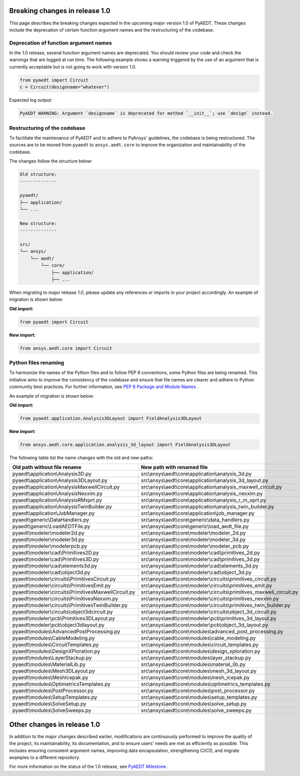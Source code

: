 .. _release_1_0:

Breaking changes in release 1.0
===============================

This page describes the breaking changes expected in the upcoming major version 1.0 of PyAEDT.
These changes include the deprecation of certain function argument names and the restructuring
of the codebase.

Deprecation of function argument names
--------------------------------------

In the 1.0 release, several function argument names are deprecated. You should review 
your code and check the warnings that are logged at run time.
The following example shows a warning triggered by the use of an argument that is currently acceptable but is not going to work with version 1.0.

.. code-block:: python

    from pyaedt import Circuit
    c = Circuit(designname="whatever")

Expected log output:

.. code-block:: text

    PyAEDT WARNING: Argument `designname` is deprecated for method `__init__`; use `design` instead.

Restructuring of the codebase
-----------------------------

To facilitate the maintenance of PyAEDT and to adhere to PyAnsys' guidelines, the codebase
is being restructured. The sources are to be moved from ``pyaedt`` to ``ansys.aedt.core``
to improve the organization and maintainability of the codebase.

The changes follow the structure below:

.. code-block:: text

    Old structure:
    --------------

    pyaedt/
    ├── application/
    └── ...

    New structure:
    --------------

    src/
    └── ansys/
        └── aedt/
            └── core/
                ├── application/
                ├── ...

When migrating to major release `1.0`, please update any references or imports in your project
accordingly. An example of migration is shown below:

**Old import:**

.. code-block:: python

    from pyaedt import Circuit    

**New import:**

.. code-block:: python

    from ansys.aedt.core import Circuit

Python files renaming
---------------------

To harmonize the names of the Python files and to follow PEP 8 conventions, some Python
files are being renamed. This initiative aims to improve the consistency of the codebase
and ensure that file names are clearer and adhere to Python community best practices.
For further information, see
`PEP 8 Package and Module Names <https://peps.python.org/pep-0008/#package-and-module-names>`_ .

An example of migration is shown below:

**Old import:**

.. code-block:: python

    from pyaedt.application.Analysis3DLayout import FieldAnalysis3DLayout

**New import:**

.. code-block:: python

    from ansys.aedt.core.application.analysis_3d_layout import FieldAnalysis3DLayout

The following table list the name changes with the old and new paths:

+----------------------------------------------------------------+--------------------------------------------------------------------------+
| Old path without file rename                                   | New path with renamed file                                               |
+================================================================+==========================================================================+
| pyaedt\\application\\Analysis3D.py                             | src\\ansys\\aedt\\core\\application\\analysis_3d.py                      |
+----------------------------------------------------------------+--------------------------------------------------------------------------+
| pyaedt\\application\\Analysis3DLayout.py                       | src\\ansys\\aedt\\core\\application\\analysis_3d_layout.py               |
+----------------------------------------------------------------+--------------------------------------------------------------------------+
| pyaedt\\application\\AnalysisMaxwellCircuit.py                 | src\\ansys\\aedt\\core\\application\\analysis_maxwell_circuit.py         |
+----------------------------------------------------------------+--------------------------------------------------------------------------+
| pyaedt\\application\\AnalysisNexxim.py                         | src\\ansys\\aedt\\core\\application\\analysis_nexxim.py                  |
+----------------------------------------------------------------+--------------------------------------------------------------------------+
| pyaedt\\application\\AnalysisRMxprt.py                         | src\\ansys\\aedt\\core\\application\\analysis_r_m_xprt.py                |
+----------------------------------------------------------------+--------------------------------------------------------------------------+
| pyaedt\\application\\AnalysisTwinBuilder.py                    | src\\ansys\\aedt\\core\\application\\analysis_twin_builder.py            |
+----------------------------------------------------------------+--------------------------------------------------------------------------+
| pyaedt\\application\\JobManager.py                             | src\\ansys\\aedt\\core\\application\\job_manager.py                      |
+----------------------------------------------------------------+--------------------------------------------------------------------------+
| pyaedt\\generic\\DataHandlers.py                               | src\\ansys\\aedt\\core\\generic\\data_handlers.py                        |
+----------------------------------------------------------------+--------------------------------------------------------------------------+
| pyaedt\\generic\\LoadAEDTFile.py                               | src\\ansys\\aedt\\core\\generic\\load_aedt_file.py                       |
+----------------------------------------------------------------+--------------------------------------------------------------------------+
| pyaedt\\modeler\\modeler2d.py                                  | src\\ansys\\aedt\\core\\modeler\\modeler_2d.py                           |
+----------------------------------------------------------------+--------------------------------------------------------------------------+
| pyaedt\\modeler\\modeler3d.py                                  | src\\ansys\\aedt\\core\\modeler\\modeler_3d.py                           |
+----------------------------------------------------------------+--------------------------------------------------------------------------+
| pyaedt\\modeler\\modelerpcb.py                                 | src\\ansys\\aedt\\core\\modeler\\modeler_pcb.py                          |
+----------------------------------------------------------------+--------------------------------------------------------------------------+
| pyaedt\\modeler\\cad\\Primitives2D.py                          | src\\ansys\\aedt\\core\\modeler\\cad\\primitives_2d.py                   |
+----------------------------------------------------------------+--------------------------------------------------------------------------+
| pyaedt\\modeler\\cad\\Primitives3D.py                          | src\\ansys\\aedt\\core\\modeler\\cad\\primitives_3d.py                   |
+----------------------------------------------------------------+--------------------------------------------------------------------------+
| pyaedt\\modeler\\cad\\elements3d.py                            | src\\ansys\\aedt\\core\\modeler\\cad\\elements_3d.py                     |
+----------------------------------------------------------------+--------------------------------------------------------------------------+
| pyaedt\\modeler\\cad\\object3d.py                              | src\\ansys\\aedt\\core\\modeler\\cad\\object_3d.py                       |
+----------------------------------------------------------------+--------------------------------------------------------------------------+
| pyaedt\\modeler\\circuits\\PrimitivesCircuit.py                | src\\ansys\\aedt\\core\\modeler\\circuits\\primitives_circuit.py         |
+----------------------------------------------------------------+--------------------------------------------------------------------------+
| pyaedt\\modeler\\circuits\\PrimitivesEmit.py                   | src\\ansys\\aedt\\core\\modeler\\circuits\\primitives_emit.py            |
+----------------------------------------------------------------+--------------------------------------------------------------------------+
| pyaedt\\modeler\\circuits\\PrimitivesMaxwellCircuit.py         | src\\ansys\\aedt\\core\\modeler\\circuits\\primitives_maxwell_circuit.py |
+----------------------------------------------------------------+--------------------------------------------------------------------------+
| pyaedt\\modeler\\circuits\\PrimitivesNexxim.py                 | src\\ansys\\aedt\\core\\modeler\\circuits\\primitives_nexxim.py          |
+----------------------------------------------------------------+--------------------------------------------------------------------------+
| pyaedt\\modeler\\circuits\\PrimitivesTwinBuilder.py            | src\\ansys\\aedt\\core\\modeler\\circuits\\primitives_twin_builder.py    |
+----------------------------------------------------------------+--------------------------------------------------------------------------+
| pyaedt\\modeler\\circuits\\object3dcircuit.py                  | src\\ansys\\aedt\\core\\modeler\\circuits\\object_3d_circuit.py          |
+----------------------------------------------------------------+--------------------------------------------------------------------------+
| pyaedt\\modeler\\pcb\\Primitives3DLayout.py                    | src\\ansys\\aedt\\core\\modeler\\pcb\\primitives_3d_layout.py            |
+----------------------------------------------------------------+--------------------------------------------------------------------------+
| pyaedt\\modeler\\pcb\\object3dlayout.py                        | src\\ansys\\aedt\\core\\modeler\\pcb\\object_3d_layout.py                |
+----------------------------------------------------------------+--------------------------------------------------------------------------+
| pyaedt\\modules\\AdvancedPostProcessing.py                     | src\\ansys\\aedt\\core\\modules\\advanced_post_processing.py             |
+----------------------------------------------------------------+--------------------------------------------------------------------------+
| pyaedt\\modules\\CableModeling.py                              | src\\ansys\\aedt\\core\\modules\\cable_modeling.py                       |
+----------------------------------------------------------------+--------------------------------------------------------------------------+
| pyaedt\\modules\\CircuitTemplates.py                           | src\\ansys\\aedt\\core\\modules\\circuit_templates.py                    |
+----------------------------------------------------------------+--------------------------------------------------------------------------+
| pyaedt\\modules\\DesignXPloration.py                           | src\\ansys\\aedt\\core\\modules\\design_xploration.py                    |
+----------------------------------------------------------------+--------------------------------------------------------------------------+
| pyaedt\\modules\\LayerStackup.py                               | src\\ansys\\aedt\\core\\modules\\layer_stackup.py                        |        
+----------------------------------------------------------------+--------------------------------------------------------------------------+
| pyaedt\\modules\\MaterialLib.py                                | src\\ansys\\aedt\\core\\modules\\material_lib.py                         |
+----------------------------------------------------------------+--------------------------------------------------------------------------+
| pyaedt\\modules\\Mesh3DLayout.py                               | src\\ansys\\aedt\\core\\modules\\mesh_3d_layout.py                       |
+----------------------------------------------------------------+--------------------------------------------------------------------------+
| pyaedt\\modules\\MeshIcepak.py                                 | src\\ansys\\aedt\\core\\modules\\mesh_icepak.py                          |
+----------------------------------------------------------------+--------------------------------------------------------------------------+
| pyaedt\\modules\\OptimetricsTemplates.py                       | src\\ansys\\aedt\\core\\modules\\optimetrics_templates.py                |
+----------------------------------------------------------------+--------------------------------------------------------------------------+
| pyaedt\\modules\\PostProcessor.py                              | src\\ansys\\aedt\\core\\modules\\post_processor.py                       |
+----------------------------------------------------------------+--------------------------------------------------------------------------+
| pyaedt\\modules\\SetupTemplates.py                             | src\\ansys\\aedt\\core\\modules\\setup_templates.py                      |
+----------------------------------------------------------------+--------------------------------------------------------------------------+
| pyaedt\\modules\\SolveSetup.py                                 | src\\ansys\\aedt\\core\\modules\\solve_setup.py                          |
+----------------------------------------------------------------+--------------------------------------------------------------------------+
| pyaedt\\modules\\SolveSweeps.py                                | src\\ansys\\aedt\\core\\modules\\solve_sweeps.py                         |
+----------------------------------------------------------------+--------------------------------------------------------------------------+

Other changes in release 1.0
============================

In addition to the major changes described earlier, modifications are continuously performed to
improve the quality of the project, its maintainability, its documentation, and
to ensure users' needs are met as efficiently as possible. This includes ensuring
consistent argument names, improving data encapsulation, strengthening CI/CD, and migrate
examples to a different repository.

For more information on the status of the 1.0 release, see `PyAEDT Milestone <https://github.com/ansys/pyaedt/milestone/3>`_ .
